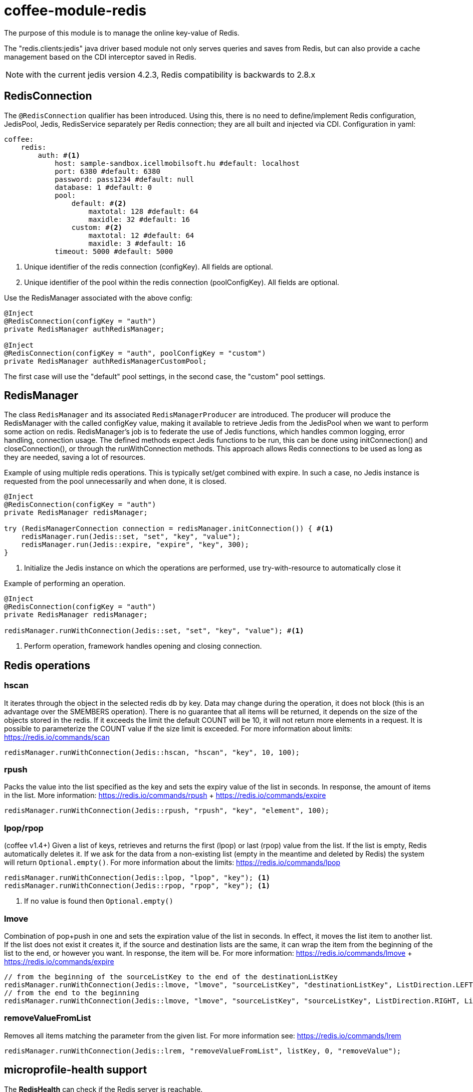 [#common_module_coffee-module-redis]
= coffee-module-redis

The purpose of this module is to manage the online key-value of Redis.

The "redis.clients:jedis" java driver based module not only serves queries and saves from Redis, but can also provide a cache management based on the CDI interceptor saved in Redis.

NOTE: with the current jedis version 4.2.3, Redis compatibility is backwards to 2.8.x

== RedisConnection

The `@RedisConnection` qualifier has been introduced.
Using this, there is no need to define/implement Redis configuration, JedisPool, Jedis, RedisService separately per Redis connection; they are all built and injected via CDI.
Configuration in yaml:

[source,yaml]
----
coffee:
    redis:
        auth: #<1>
            host: sample-sandbox.icellmobilsoft.hu #default: localhost
            port: 6380 #default: 6380
            password: pass1234 #default: null
            database: 1 #default: 0
            pool:
                default: #<2>
                    maxtotal: 128 #default: 64
                    maxidle: 32 #default: 16
                custom: #<2>
                    maxtotal: 12 #default: 64
                    maxidle: 3 #default: 16
            timeout: 5000 #default: 5000
----
<1> Unique identifier of the redis connection (configKey). All fields are optional.
<2> Unique identifier of the pool within the redis connection (poolConfigKey). All fields are optional.

Use the RedisManager associated with the above config:

[source,java]
----
@Inject
@RedisConnection(configKey = "auth")
private RedisManager authRedisManager;

@Inject
@RedisConnection(configKey = "auth", poolConfigKey = "custom")
private RedisManager authRedisManagerCustomPool;
----
The first case will use the "default" pool settings,
in the second case, the "custom" pool settings.

== RedisManager

The class `RedisManager` and its associated `RedisManagerProducer` are introduced. The producer will produce the RedisManager with the called configKey value, making it available to retrieve Jedis from the JedisPool when we want to perform some action on redis.
RedisManager's job is to federate the use of Jedis functions, which handles common logging, error handling, connection usage.
The defined methods expect Jedis functions to be run, this can be done using initConnection() and closeConnection(), or through the runWithConnection methods. This approach allows Redis connections to be used as long as they are needed, saving a lot of resources.

Example of using multiple redis operations. This is typically set/get combined with expire. In such a case, no Jedis instance is requested from the pool unnecessarily and when done, it is closed.

[source,java]
----
@Inject
@RedisConnection(configKey = "auth")
private RedisManager redisManager;

try (RedisManagerConnection connection = redisManager.initConnection()) { #<1>
    redisManager.run(Jedis::set, "set", "key", "value");
    redisManager.run(Jedis::expire, "expire", "key", 300);
}

----
<1> Initialize the Jedis instance on which the operations are performed, use try-with-resource to automatically close it

Example of performing an operation.

[source,java]
----
@Inject
@RedisConnection(configKey = "auth")
private RedisManager redisManager;

redisManager.runWithConnection(Jedis::set, "set", "key", "value"); #<1>

----

<1> Perform operation, framework handles opening and closing connection.

== Redis operations

=== hscan

It iterates through the object in the selected redis db by key. Data may change during the operation, it does not block (this is an advantage over the SMEMBERS operation).
There is no guarantee that all items will be returned, it depends on the size of the objects stored in the redis.
If it exceeds the limit the default COUNT will be 10, it will not return more elements in a request.
It is possible to parameterize the COUNT value if the size limit is exceeded.
For more information about limits: https://redis.io/commands/scan

[source,java]
----
redisManager.runWithConnection(Jedis::hscan, "hscan", "key", 10, 100);
----

=== rpush

Packs the value into the list specified as the key
and sets the expiry value of the list in seconds.
In response, the amount of items in the list.
More information: https://redis.io/commands/rpush + https://redis.io/commands/expire

[source,java]
----
redisManager.runWithConnection(Jedis::rpush, "rpush", "key", "element", 100);
----

=== lpop/rpop

(coffee v1.4+)
Given a list of keys, retrieves and returns the first (lpop) or last (rpop) value from the list.
If the list is empty, Redis automatically deletes it.
If we ask for the data from a non-existing list (empty in the meantime and deleted by Redis) the system will return `Optional.empty()`.
For more information about the limits: https://redis.io/commands/lpop

[source,java]
----
redisManager.runWithConnection(Jedis::lpop, "lpop", "key"); <1>
redisManager.runWithConnection(Jedis::rpop, "rpop", "key"); <1>
----
<1> If no value is found then `Optional.empty()`

=== lmove

Combination of pop+push in one and sets the expiration value of the list in seconds.
In effect, it moves the list item to another list.
If the list does not exist it creates it,
if the source and destination lists are the same,
it can wrap the item from the beginning of the list to the end, or however you want.
In response, the item will be.
For more information: https://redis.io/commands/lmove + https://redis.io/commands/expire

[source,java]
----
// from the beginning of the sourceListKey to the end of the destinationListKey
redisManager.runWithConnection(Jedis::lmove, "lmove", "sourceListKey", "destinationListKey", ListDirection.LEFT, ListDirection.RIGHT);
// from the end to the beginning
redisManager.runWithConnection(Jedis::lmove, "lmove", "sourceListKey", "sourceListKey", ListDirection.RIGHT, ListDirection.LEFT);
----

=== removeValueFromList

Removes all items matching the parameter from the given list.
For more information see: https://redis.io/commands/lrem

[source,java]
----
redisManager.runWithConnection(Jedis::lrem, "removeValueFromList", listKey, 0, "removeValue");
----

== microprofile-health support

The *RedisHealth* can check if the Redis server is reachable.

.Startup example
[source,java]
----
@ApplicationScoped
public class RedisHealthCheck {

    @Inject
    private RedisHealth databaseHealth;

    public HealthCheckResponse check(String redisConfig) {
        ManagedRedisConfig managedRedisConfig = ...
        try {
            return redisHealth.checkConnection(managedRedisConfig, "redis");
        } catch (BaseException e) {
            return HealthCheckResponse.builder().name("redis").up().build();
        }
    }
    
    @Produces
    @Startup
    public HealthCheck produceRedisCheck() {
        return this::check;
    }
}
----
== microprofile-metrics support

The JedisConnectionProducer provides metrics about the usage of the Jedis pool.

.metrics example
[source,java]
----
# HELP application_coffee_jedis_pool_active Active connection number
# TYPE application_coffee_jedis_pool_active gauge
application_coffee_jedis_pool_active{configKey="redisConfig",poolConfigKey="default"} 10.0
# HELP application_coffee_jedis_pool_idle Idle connection number
# TYPE application_coffee_jedis_pool_idle gauge
application_coffee_jedis_pool_idle{configKey="redisConfig",poolConfigKey="default"} 5.0
----

The metrics can be overridden using the @Alternative or @Specializes annotations.
.metrics override example
[source,java]
----
@ApplicationScoped
@Alternative
public class CustomJedisMetricsHandler extends JedisMetricsHandler {
  public void addMetric(String configKey, String poolConfigKey, JedisPool jedisPool) throws BaseException {
  ...
  }
}
----
